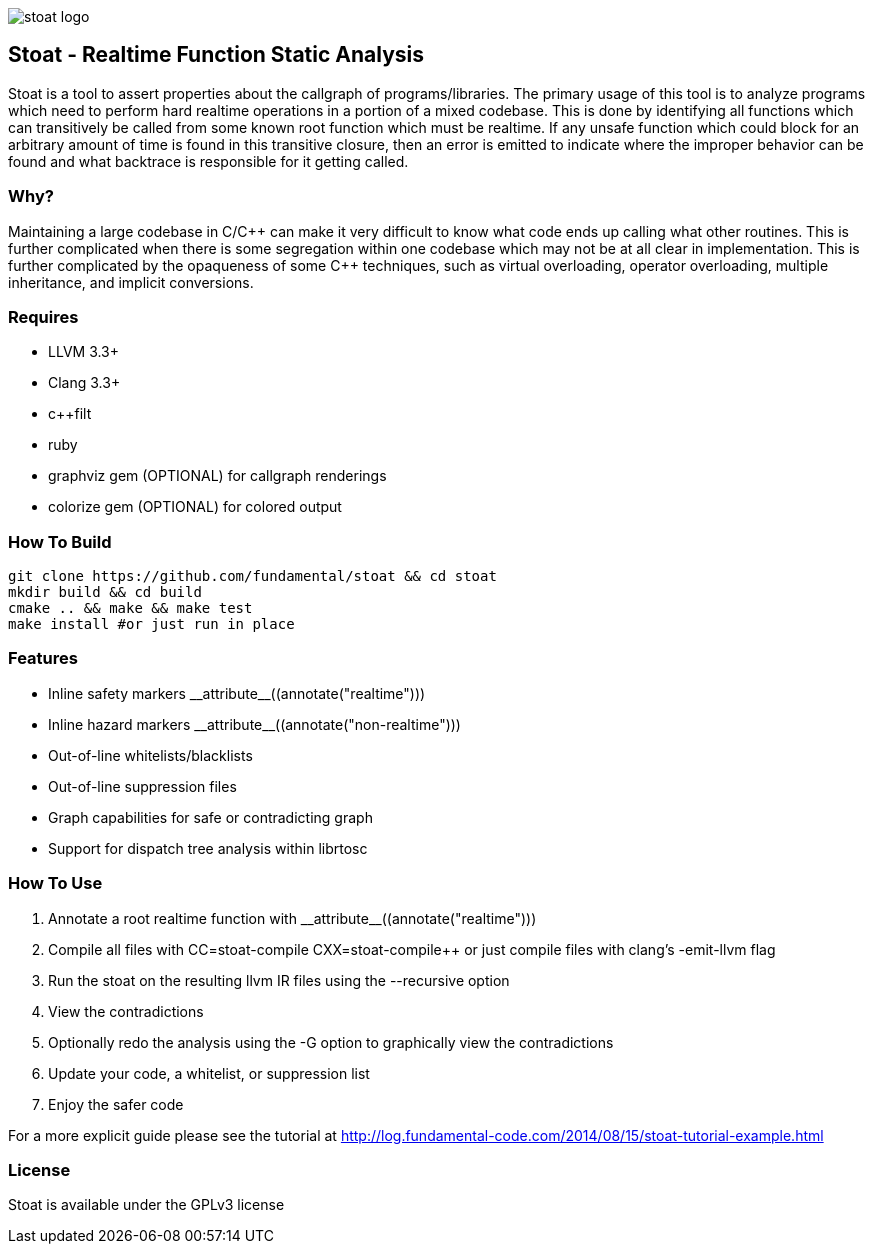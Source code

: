 image::stoat-logo.png[align="center"]

Stoat - Realtime Function Static Analysis
-----------------------------------------

Stoat is a tool to assert properties about the callgraph of programs/libraries.
The primary usage of this tool is to analyze programs which need to perform
hard realtime operations in a portion of a mixed codebase.
This is done by identifying all functions which can transitively be called from
some known root function which must be realtime.
If any unsafe function which could block for an arbitrary amount of time is
found in this transitive closure, then an error is emitted to indicate where the
improper behavior can be found and what backtrace is responsible for it getting
called.

Why?
~~~~

Maintaining a large codebase in C/C\++ can make it very difficult to know what
code ends up calling what other routines.
This is further complicated when there is some segregation within one codebase
which may not be at all clear in implementation.
This is further complicated by the opaqueness of some C++ techniques, such as
virtual overloading, operator overloading, multiple inheritance, and
implicit conversions.

Requires
~~~~~~~~

- LLVM 3.3+
- Clang 3.3+
- c++filt
- ruby
- graphviz gem (OPTIONAL) for callgraph renderings
- colorize gem (OPTIONAL) for colored output

How To Build
~~~~~~~~~~~~

[source,shell]
-----------------------------------------------------------
git clone https://github.com/fundamental/stoat && cd stoat
mkdir build && cd build
cmake .. && make && make test
make install #or just run in place
-----------------------------------------------------------

Features
~~~~~~~~

- Inline safety markers +++__attribute__((annotate("realtime")))+++
- Inline hazard markers +++__attribute__((annotate("non-realtime")))+++
- Out-of-line whitelists/blacklists
- Out-of-line suppression files
- Graph capabilities for safe or contradicting graph
- Support for dispatch tree analysis within librtosc

How To Use
~~~~~~~~~~

1. Annotate a root realtime function with +++__attribute__((annotate("realtime")))+++
2. Compile all files with CC=stoat-compile CXX=stoat-compile++ or just compile
   files with clang's -emit-llvm flag
3. Run the stoat on the resulting llvm IR files using the --recursive option
4. View the contradictions
5. Optionally redo the analysis using the -G option to graphically view the
   contradictions
6. Update your code, a whitelist, or suppression list
7. Enjoy the safer code

For a more explicit guide please see the tutorial at
http://log.fundamental-code.com/2014/08/15/stoat-tutorial-example.html

License
~~~~~~~

Stoat is available under the GPLv3 license
